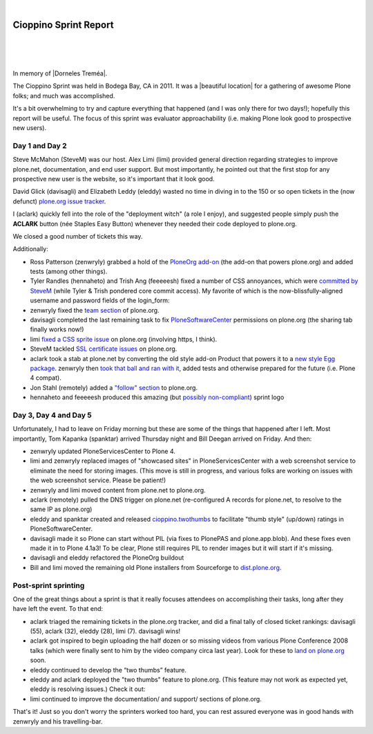 |

Cioppino Sprint Report
======================

|

.. feed-entry::
   :date: 2011-02-16

|

.. image:: /images/bodega.jpg
    :align: center
    :class: blog-image

|


In memory of |Dorneles Treméa|.

The Cioppino Sprint was held in Bodega Bay, CA in 2011. It was a |beautiful location| for a gathering of awesome Plone folks; and much was accomplished.

.. dorneles

    The passing of Dorneles Treméa
    ------------------------------

    Unfortunately on the second morning of the sprint, we were all deeply saddened to hear about the passing of Dorneles Treméa.

    I didn't know Dorneles very well, but he was certainly someone I idolized during my initial Plone fascination days (e.g. "Who are all these cool people with such cool names!"). And after digging through my old emails, I now remember we had several pleasant exchanges over the years.

    Memories
    ~~~~~~~~

    In particular, I have this memory of Dorneles and Alan Runyan sitting together at the Plone Conference 2008 sprint, smiling and working on their laptops. Before his death, it was just a random image that would occasionally pop into my head. Now, it's something I'll remember him by.

    We also corresponded briefly about his `ExternalStorage`_ add-on for Plone, around the time we upgraded plone.org from Plone 2.5 to Plone 3.0 (circa 2008), as well as traded emails about his invitation to attend Plone Conference 2008 in DC (for his visa application).  

    The funniest thing he ever said to me was when I was making the rounds asking for donations for Plone Conference 2008. He replied,

        "Are you aware that you're talking with a 3rd world citizen?"

    I'm not sure if I offended him, or what. But it struck me funny at the time (and he went on to joke about how donations usually flow in the other direction, ending with his tongue stuck out i.e. ":-p"). It also reminded me of one the things I love most about Plone: the opportunity (I may never get otherwise) to correspond/collaborate with cool, passionate people all over the world.

    To me, Dorneles was one of the living embodiments of the *coolness* and *worldliness* of the Plone project.

    Wishes
    ~~~~~~

    My condolences and best wishes to his family, I hope you know how much he meant to so many folks in the Plone and Python communities. And just how many lives he touched with his work. And goodbye Dorneles; though I knew you very little, I will miss you very much. May your legacy live on, long in to the future.

    Incidentally, if you would like to give money to help support Dorneles' family in the aftermath of this tragedy, you can do so here: `http://associacao.python.org.br/doacoes-familia-dorneles`_.

    Anyway, the sprint (or at least my part of it) was awesome! Amidst the very sad and shocking news of Dorneles' passing, we all kept busy with our work.

It's a bit overwhelming to try and capture everything that happened (and I was only there for two days!); hopefully this report will be useful. The focus of this sprint was evaluator approachability (i.e. making Plone look good to prospective new users).

Day 1 and Day 2 
---------------

Steve McMahon (SteveM) was our host. Alex Limi (limi) provided general direction regarding strategies to improve plone.net, documentation, and end user support. But most importantly, he pointed out that the first stop for any prospective new user is the website, so it's important that it look good.

David Glick (davisagli) and Elizabeth Leddy (eleddy) wasted no time in diving in to the 150 or so open tickets in the (now defunct) `plone.org issue tracker`_.

I (aclark) quickly fell into the role of the "deployment witch" (a role I enjoy), and suggested people simply push the **ACLARK** button (née Staples Easy Button) whenever they needed their code deployed to plone.org.

We closed a good number of tickets this way.

Additionally:

- Ross Patterson (zenwryly) grabbed a hold of the `PloneOrg add-on`_ (the add-on that powers plone.org) and added tests (among other things).
- Tyler Randles (hennaheto) and Trish Ang (feeeeesh) fixed a number of CSS annoyances, which were `committed by SteveM`_ (while Tyler & Trish pondered core commit access). My favorite of which is the now-blissfully-aligned username and password fields of the login\_form:
- zenwryly fixed the `team section`_ of plone.org.
- davisagli completed the last remaining task to fix `PloneSoftwareCenter`_ permissions on plone.org (the sharing tab finally works now!)
- limi `fixed a CSS sprite issue`_ on plone.org (involving https, I think).
- SteveM tackled `SSL certificate issues`_ on plone.org.
- aclark took a stab at plone.net by converting the old style add-on Product that powers it to a `new style Egg package`_. zenwryly then `took that ball and ran with it`_, added tests and otherwise prepared for the future (i.e. Plone 4 compat).
- Jon Stahl (remotely) added a `"follow" section`_ to plone.org.
- hennaheto and feeeeesh produced this amazing (but `possibly non-compliant`_) sprint logo

Day 3, Day 4 and Day 5 
----------------------

Unfortunately, I had to leave on Friday morning but these are some of the things that happened after I left. Most importantly, Tom Kapanka (spanktar) arrived Thursday night and Bill Deegan arrived on Friday. And then:

- zenwryly updated PloneServicesCenter to Plone 4.
- limi and zenwryly replaced images of "showcased sites" in PloneServicesCenter with a web screenshot service to eliminate the need for storing images. (This move is still in progress, and various folks are working on issues with the web screenshot service. Please be patient!)
- zenwryly and limi moved content from plone.net to plone.org.
- aclark (remotely) pulled the DNS trigger on plone.net (re-configured A records for plone.net, to resolve to the same IP as plone.org)
- eleddy and spanktar created and released `cioppino.twothumbs`_ to facilitate "thumb style" (up/down) ratings in PloneSoftwareCenter.
- davisagli made it so Plone can start without PIL (via fixes to PlonePAS and plone.app.blob). And these fixes even made it in to Plone 4.1a3! To be clear, Plone still requires PIL to render images but it will start if it's missing.
- davisagli and eleddy refactored the PloneOrg buildout
- Bill and limi moved the remaining old Plone installers from Sourceforge to `dist.plone.org`_.

Post-sprint sprinting
---------------------

One of the great things about a sprint is that it really focuses
attendees on accomplishing their tasks, long after they have left the
event. To that end:

- aclark triaged the remaining tickets in the plone.org tracker, and did a final tally of closed ticket rankings: davisagli (55), aclark (32), eleddy (28), limi (7). davisagli wins!
- aclark got inspired to begin uploading the half dozen or so missing videos from various Plone Conference 2008 talks (which were finally sent to him by the video company circa last year). Look for these to `land on plone.org`_ soon.
- eleddy continued to develop the “two thumbs” feature.
- eleddy and aclark deployed the "two thumbs" feature to plone.org.  (This feature may not work as expected yet, eleddy is resolving issues.) Check it out:
- limi continued to improve the documentation/ and support/ sections of plone.org.

That's it! Just so you don't worry the sprinters worked too hard, you can rest assured everyone was in good hands with zenwryly and his travelling-bar.

.. |beautiful location| raw:: html

   <a href="http://twitpic.com/3y21yk" target="_blank">beautiful location</a>

.. |Dorneles Treméa| raw:: html

   <a href="https://plone.org/news/2011/community-mourns-dorneles-tremea" target="_blank">Dorneles Treméa</a>

.. _ExternalStorage: http://pypi.python.org/pypi/Products.ExternalStorage
.. _`http://associacao.python.org.br/doacoes-familia-dorneles`: http://associacao.python.org.br/doacoes-familia-dorneles
.. _plone.org issue tracker: http://dev.plone.org/plone.org
.. _PloneOrg add-on: http://dev.plone.org/plone/browser/plone.org/Products.PloneOrg/trunk
.. _committed by SteveM: http://dev.plone.org/plone/changeset/47345/
.. _team section: http://plone.org/team
.. _PloneSoftwareCenter: http://dev.plone.org/collective/browser/Products.PloneSoftwareCenter/trunk
.. _fixed a CSS sprite issue: http://dev.plone.org/plone/changeset/47428/
.. _SSL certificate issues: http://dev.plone.org/plone/changeset/47507/
.. _new style Egg package: http://dev.plone.org/collective/browser/Products.PloneServicesCenter/trunk
.. _took that ball and ran with it: http://rpatterson.net/blog/cioppino-sprint
.. _"follow" section: http://plone.org/follow
.. _possibly non-compliant: http://plone.org/foundation/logo/logoguidelines.pdf/view
.. _cioppino.twothumbs: http://pypi.python.org/pypi/cioppino.twothumbs/1
.. _dist.plone.org: http://dist.plone.org/archive/
.. _land on plone.org: http://plone.org/2008


